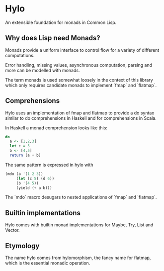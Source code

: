 * Hylo

An extensible foundation for monads in Common Lisp.

** Why does Lisp need Monads?

Monads provide a uniform interface to control flow for a variety of
different computations.

Error handling, missing values, asynchronous computation, parsing and
more can be modelled with monads.

The term monads is used somewhat loosely in the context of this
library which only requires candidate monads to implement `fmap` and
`flatmap`.

** Comprehensions

Hylo uses an implementation of fmap and flatmap to provide a do syntax
similar to do comprehensions in Haskell and for comprehensions in
Scala.

In Haskell a monad comprehension looks like this:

#+begin_src haskell
  do 
    a <- [1,2,3]
    let c = 5
    b <- [4,5]
    return (a + b)
#+end_src

The same pattern is expressed in hylo with

#+begin_src lisp
  (mdo (a '(1 2 3))
       (let (c 5) (d 6))
       (b '(4 5))
       (yield (+ a b)))
#+end_src

The `mdo` macro desugars to nested applications of `fmap` and
`flatmap`.

** Builtin implementations

Hylo comes with builtin monad implementations for Maybe, Try, List and
Vector.

** Etymology

The name hylo comes from hylomorphism, the fancy name for flatmap,
which is the essential monadic operation.
